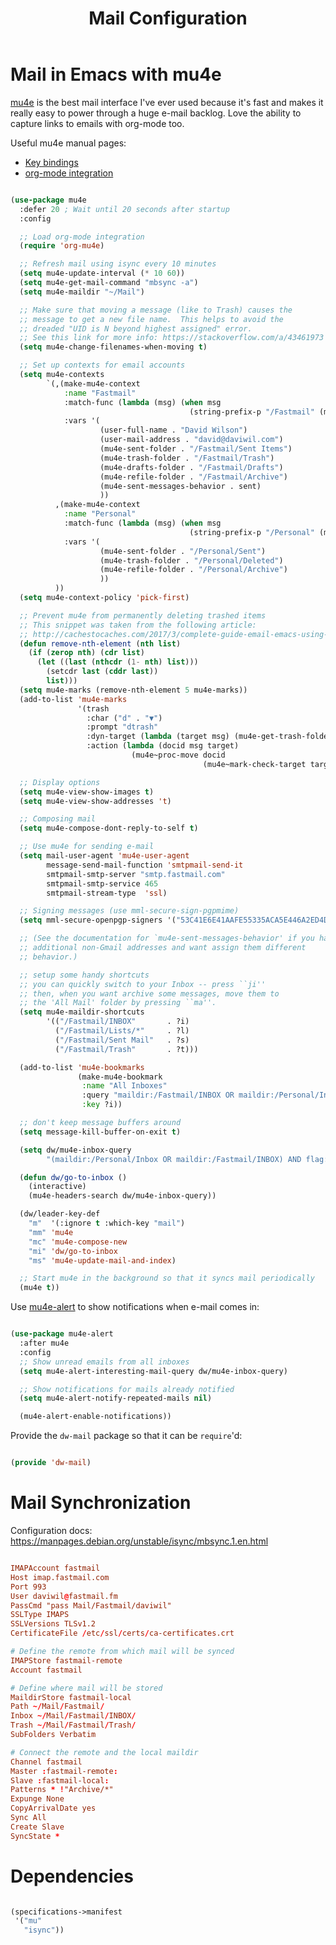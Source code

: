 #+TITLE: Mail Configuration
#+PROPERTY: header-args :mkdirp yes
#+PROPERTY: header-args:emacs-lisp :tangle ./.emacs.d/lisp/pjp-mail.el

* Mail in Emacs with mu4e

[[http://www.djcbsoftware.nl/code/mu/mu4e.html][mu4e]] is the best mail interface I've ever used because it's fast and makes it really easy to power through a huge e-mail backlog.  Love the ability to capture links to emails with org-mode too.

Useful mu4e manual pages:

- [[https://www.djcbsoftware.nl/code/mu/mu4e/MSGV-Keybindings.html#MSGV-Keybindings][Key bindings]]
- [[https://www.djcbsoftware.nl/code/mu/mu4e/Org_002dmode-links.html#Org_002dmode-links][org-mode integration]]

#+begin_src emacs-lisp

  (use-package mu4e
    :defer 20 ; Wait until 20 seconds after startup
    :config

    ;; Load org-mode integration
    (require 'org-mu4e)

    ;; Refresh mail using isync every 10 minutes
    (setq mu4e-update-interval (* 10 60))
    (setq mu4e-get-mail-command "mbsync -a")
    (setq mu4e-maildir "~/Mail")

    ;; Make sure that moving a message (like to Trash) causes the
    ;; message to get a new file name.  This helps to avoid the
    ;; dreaded "UID is N beyond highest assigned" error.
    ;; See this link for more info: https://stackoverflow.com/a/43461973
    (setq mu4e-change-filenames-when-moving t)

    ;; Set up contexts for email accounts
    (setq mu4e-contexts
          `(,(make-mu4e-context
              :name "Fastmail"
              :match-func (lambda (msg) (when msg
                                          (string-prefix-p "/Fastmail" (mu4e-message-field msg :maildir))))
              :vars '(
                      (user-full-name . "David Wilson")
                      (user-mail-address . "david@daviwil.com")
                      (mu4e-sent-folder . "/Fastmail/Sent Items")
                      (mu4e-trash-folder . "/Fastmail/Trash")
                      (mu4e-drafts-folder . "/Fastmail/Drafts")
                      (mu4e-refile-folder . "/Fastmail/Archive")
                      (mu4e-sent-messages-behavior . sent)
                      ))
            ,(make-mu4e-context
              :name "Personal"
              :match-func (lambda (msg) (when msg
                                          (string-prefix-p "/Personal" (mu4e-message-field msg :maildir))))
              :vars '(
                      (mu4e-sent-folder . "/Personal/Sent")
                      (mu4e-trash-folder . "/Personal/Deleted")
                      (mu4e-refile-folder . "/Personal/Archive")
                      ))
            ))
    (setq mu4e-context-policy 'pick-first)

    ;; Prevent mu4e from permanently deleting trashed items
    ;; This snippet was taken from the following article:
    ;; http://cachestocaches.com/2017/3/complete-guide-email-emacs-using-mu-and-/
    (defun remove-nth-element (nth list)
      (if (zerop nth) (cdr list)
        (let ((last (nthcdr (1- nth) list)))
          (setcdr last (cddr last))
          list)))
    (setq mu4e-marks (remove-nth-element 5 mu4e-marks))
    (add-to-list 'mu4e-marks
                 '(trash
                   :char ("d" . "▼")
                   :prompt "dtrash"
                   :dyn-target (lambda (target msg) (mu4e-get-trash-folder msg))
                   :action (lambda (docid msg target)
                             (mu4e~proc-move docid
                                             (mu4e~mark-check-target target) "-N"))))

    ;; Display options
    (setq mu4e-view-show-images t)
    (setq mu4e-view-show-addresses 't)

    ;; Composing mail
    (setq mu4e-compose-dont-reply-to-self t)

    ;; Use mu4e for sending e-mail
    (setq mail-user-agent 'mu4e-user-agent
          message-send-mail-function 'smtpmail-send-it
          smtpmail-smtp-server "smtp.fastmail.com"
          smtpmail-smtp-service 465
          smtpmail-stream-type  'ssl)

    ;; Signing messages (use mml-secure-sign-pgpmime)
    (setq mml-secure-openpgp-signers '("53C41E6E41AAFE55335ACA5E446A2ED4D940BF14"))

    ;; (See the documentation for `mu4e-sent-messages-behavior' if you have
    ;; additional non-Gmail addresses and want assign them different
    ;; behavior.)

    ;; setup some handy shortcuts
    ;; you can quickly switch to your Inbox -- press ``ji''
    ;; then, when you want archive some messages, move them to
    ;; the 'All Mail' folder by pressing ``ma''.
    (setq mu4e-maildir-shortcuts
          '(("/Fastmail/INBOX"       . ?i)
            ("/Fastmail/Lists/*"     . ?l)
            ("/Fastmail/Sent Mail"   . ?s)
            ("/Fastmail/Trash"       . ?t)))

    (add-to-list 'mu4e-bookmarks
                 (make-mu4e-bookmark
                  :name "All Inboxes"
                  :query "maildir:/Fastmail/INBOX OR maildir:/Personal/Inbox"
                  :key ?i))

    ;; don't keep message buffers around
    (setq message-kill-buffer-on-exit t)

    (setq dw/mu4e-inbox-query
          "(maildir:/Personal/Inbox OR maildir:/Fastmail/INBOX) AND flag:unread")

    (defun dw/go-to-inbox ()
      (interactive)
      (mu4e-headers-search dw/mu4e-inbox-query))

    (dw/leader-key-def
      "m"  '(:ignore t :which-key "mail")
      "mm" 'mu4e
      "mc" 'mu4e-compose-new
      "mi" 'dw/go-to-inbox
      "ms" 'mu4e-update-mail-and-index)

    ;; Start mu4e in the background so that it syncs mail periodically
    (mu4e t))

#+end_src

Use [[https://github.com/iqbalansari/mu4e-alert][mu4e-alert]] to show notifications when e-mail comes in:

#+begin_src emacs-lisp

  (use-package mu4e-alert
    :after mu4e
    :config
    ;; Show unread emails from all inboxes
    (setq mu4e-alert-interesting-mail-query dw/mu4e-inbox-query)

    ;; Show notifications for mails already notified
    (setq mu4e-alert-notify-repeated-mails nil)

    (mu4e-alert-enable-notifications))

#+end_src

Provide the =dw-mail= package so that it can be =require='d:

#+begin_src emacs-lisp

  (provide 'dw-mail)

#+end_src

* Mail Synchronization

Configuration docs: https://manpages.debian.org/unstable/isync/mbsync.1.en.html

#+begin_src conf :tangle .mbsyncrc

  IMAPAccount fastmail
  Host imap.fastmail.com
  Port 993
  User daviwil@fastmail.fm
  PassCmd "pass Mail/Fastmail/daviwil"
  SSLType IMAPS
  SSLVersions TLSv1.2
  CertificateFile /etc/ssl/certs/ca-certificates.crt

  # Define the remote from which mail will be synced
  IMAPStore fastmail-remote
  Account fastmail

  # Define where mail will be stored
  MaildirStore fastmail-local
  Path ~/Mail/Fastmail/
  Inbox ~/Mail/Fastmail/INBOX/
  Trash ~/Mail/Fastmail/Trash/
  SubFolders Verbatim

  # Connect the remote and the local maildir
  Channel fastmail
  Master :fastmail-remote:
  Slave :fastmail-local:
  Patterns * !"Archive/*"
  Expunge None
  CopyArrivalDate yes
  Sync All
  Create Slave
  SyncState *

#+end_src

* Dependencies

#+begin_src scheme :tangle .config/guix/manifests/mail.scm

  (specifications->manifest
   '("mu"
     "isync"))

#+end_src
